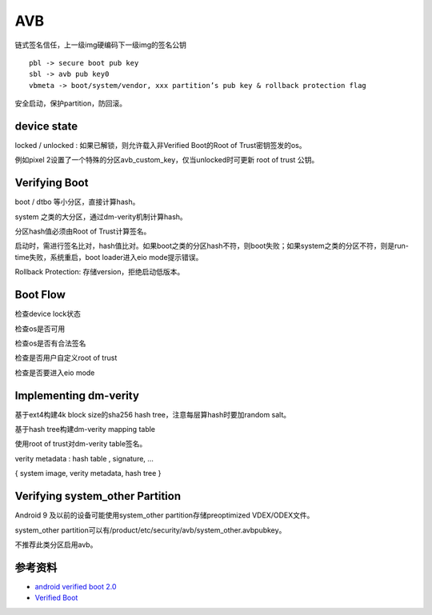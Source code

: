 AVB
===============

链式签名信任，上一级img硬编码下一级img的签名公钥

::

    pbl -> secure boot pub key
    sbl -> avb pub key0
    vbmeta -> boot/system/vendor, xxx partition’s pub key & rollback protection flag


安全启动，保护partition，防回滚。

device state
---------------

locked / unlocked : 如果已解锁，则允许载入非Verified Boot的Root of Trust密钥签发的os。

例如pixel 2设置了一个特殊的分区avb_custom_key，仅当unlocked时可更新 root of trust 公钥。

Verifying Boot
---------------

boot / dtbo 等小分区，直接计算hash。

system 之类的大分区，通过dm-verity机制计算hash。

分区hash值必须由Root of Trust计算签名。

启动时，需进行签名比对，hash值比对。如果boot之类的分区hash不符，则boot失败；如果system之类的分区不符，则是run-time失败，系统重启，boot loader进入eio mode提示错误。

Rollback Protection: 存储version，拒绝启动低版本。

Boot Flow
----------

检查device lock状态

检查os是否可用

检查os是否有合法签名

检查是否用户自定义root of trust

检查是否要进入eio mode

Implementing dm-verity
----------------------

基于ext4构建4k block size的sha256 hash tree，注意每层算hash时要加random salt。

基于hash tree构建dm-verity mapping table

使用root of trust对dm-verity table签名。

verity metadata : hash table , signature, …

{ system image, verity metadata, hash tree }

Verifying system_other Partition
------------------------------------

Android 9 及以前的设备可能使用system_other partition存储preoptimized VDEX/ODEX文件。

system_other partition可以有/product/etc/security/avb/system_other.avbpubkey。

不推荐此类分区启用avb。


参考资料
--------

- `android verified boot 2.0 <https://android.googlesource.com/platform/external/avb/+/master/README.md>`_
- `Verified Boot <https://source.android.com/security/verifiedboot>`_
